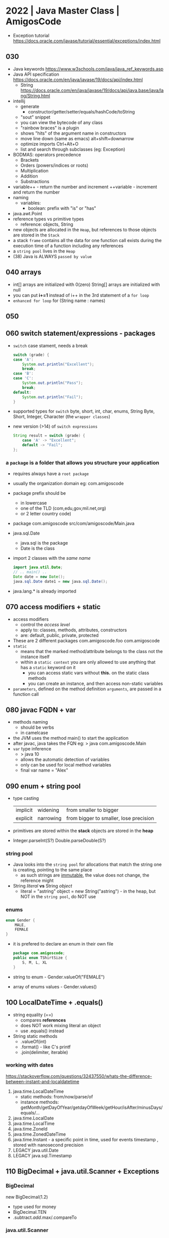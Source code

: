* 2022 | Java Master Class | AmigosCode
- Exception tutorial https://docs.oracle.com/javase/tutorial/essential/exceptions/index.html
** 030
- Java keywords https://www.w3schools.com/java/java_ref_keywords.asp
- Java API specification https://docs.oracle.com/en/java/javase/19/docs/api/index.html
  - String https://docs.oracle.com/en/java/javase/19/docs/api/java.base/java/lang/String.html
- intellij
  - generate
    - constructor/getter/setter/equals/hashCode/toString
  - "sout" snippet
  - you can view the bytecode of any class
  - "rainbow braces" is a plugin
  - shows "hits" of the argument name in constructors
  - move line down (same as emacs)
    alt+shift+downarrow
  - optimize imports
    Ctrl+Alt+O
  - list and search through subclasses (eg: Exception)
- BODMAS: operators precedence
  - Brackets
  - Orders (powers/indices or roots)
  - Multiplication
  - Addition
  - Substractions
- variable++ - return the number and increment
  ++variable - increment         and return the number
- naming
  - variables:
    - boolean: prefix with "is" or "has"
- java.awt.Point
- reference types vs primitive types
  - reference: objects, String
- new objects are allocated in the ~Heap~, but references to those objects are stored in the ~Stack~
- a stack =frame= contains all the data for one function call
  exists during the execution time of a function including any references
- a =string pool= lives in the ~Heap~
- (38) Java is ALWAYS ~passed by value~
** 040 arrays
- int[]     arrays are initialized with 0(zero)
  String[]  arrays are initialized with null
- you can put *i+=1* instead of i++ in the 3rd statement of a ~for loop~
- ~enhanced for loop~ for (String name : names)
** 050
** 060 switch statement/expressions - packages
- ~switch~ case stament, needs a break
  #+begin_src java
    switch (grade) {
    case 'A':
        System.out.println("Excellent");
        break;
    case 'B':
    case 'C':
        System.out.println("Pass");
        break;
    default:
        System.out.println("Fail");
    }
  #+end_src
- supported types for ~switch~
  byte, short, int, char, enums, String
  Byte, Short, Integer, Character (the =wrapper classes=)
- new version (>14) of ~switch expressions~
  #+begin_src java
    String result = switch (grade) {
        case 'A' -> "Excellent";
        default -> "Fail";
    };
  #+end_src
*** a =package= is a folder that allows you structure your application
  - requires always have a ~root package~
  - usually the organization domain eg: com.amigoscode
  - package prefix should be
    - in lowercase
    - one of the TLD (com,edu,gov,mil.net,org)
    - or 2 letter country code)
  - package com.amigoscode
    src/com/amigoscode/Main.java
  - java.sql.Date
    - java.sql is the package
    - Date is the class
  - import 2 classes with the /same name/
    #+begin_src java
      import java.util.Date;
      // .. main() ..
      Date date = new Date();
      java.sql.Date date1 = new java.sql.Date();
    #+end_src
  - java.lang.* is already imported
** 070 access modifiers + static
- access modifiers
  - control the /access level/
  - apply to: classes, methods, attributes, constructors
  - are: default, public, private, protected
- These are 2 different packages
  com.amigoscode.foo
  com.amigoscode
- ~static~
  - means that the marked method/attribute belongs to the class not the instance itself
  - within a ~static context~ you are only allowed to use anything that has a ~static~ keyword on it
    - you can access static vars without *this.* on the static class methods
    - you can create an instance, and then access non-static variables
- ~parameters~, defined on the method definition
  ~arguments~, are passed in a function call
** 080 javac FQDN + var
- methods naming
  - should be verbs
  - in camelcase
- the JVM uses the method main() to start the application
- after javac, java takes the FQN eg:
  > java com.amigoscode.Main
- =var= type inference
  - > java 10
  - allows the automatic detection of variables
  - only can be used for local method variables
  - final var name = "Alex"
** 090 enum + string pool
- type casting
  | implicit | widening  | from smaller to bigger                 |
  | explicit | narrowing | from bigger to smaller, lose precision |
- primitives are stored within the *stack*
  objects are stored in the *heap*
- Integer.parseInt(S?)
  Double.parseDouble(S?)
*** string pool
- Java looks into the ~string pool~ for allocations that match the string one is creating, pointing to the same place
  - as such strings are _immutable_, the value does not change, the reference might
- String /literal/ *vs* String /object/
  - literal = "astring"
    object  = new String("astring") - in the heap, but NOT in the ~string pool~, do NOT use
*** enums
#+begin_src java
  enum Gender {
      MALE,
      FEMALE
  }
#+end_src
- it is prefered to declare an enum in their own file
  #+FILENAME: TShirtSize.java
  #+begin_src java
    package com.amigoscode;
    public enum TShirtSize {
        S, M, L, XL
    }
  #+end_src
- string to enum        - Gender.valueOf("FEMALE")
- array of enums values - Gender.values()
** 100 LocalDateTime + .equals()
- string equality (==)
  - compares *references*
  - does NOT work mixing literal an object
  - use .equals() instead
- String static methods
  - .valueOf(int)
  - .format() - like C's printf
  - .join(delimiter, iterable)
*** working with dates
https://stackoverflow.com/questions/32437550/whats-the-difference-between-instant-and-localdatetime
1) java.time.LocalDateTime
   - static methods: from/now/parse/of
   - instance methods: getMonth/getDayOfYear/getdayOfWeek/getHour/isAfter/minusDays/equals/...
2) java.time.LocalDate
3) java.time.LocalTime
4) java.time.ZoneId
5) java.time.ZonedDateTime
6) java.time.Instant - a specific point in time, used for events timestamp , stored with nanosecond precision
7) LEGACY java.util.Date
8) LEGACY java.sql.Timestamp
** 110 BigDecimal + java.util.Scanner + Exceptions
*** BigDecimal
  new BigDecimal(1.2)
- type used for money
- BigDecimal.TEN
- .subtract/.add/.max/.compareTo
*** java.util.Scanner
- new Scanner(path/file/inputstream/readable)
  new Scanner(System.in)
- .nextLine(), .nextInt(), .hasNext()
*** Exceptions
- java.lang.ArithmeticException
  java.lang.NumberFormatException
- you can catch multiple on the same catch using *|*
  catch (NumberFormatException | ArithmeticException e) {}
- *e.getMessage()*
- catch all
  catch (Exception e)
- ~finally~ mainly used for cleanup purposes
- Error(s), we do not have control
  Exceptions, we have control
** 120 Exception Types + WRITE to a File
*** Exception
|           |              | declared in methods | expectation   |
|-----------+--------------+---------------------+---------------|
| Checked   | Compile Time | yes                 | recoverable   |
| Unchecked | Runtime      | no                  | unrecoverable |
#+begin_src java
  throw new IllegalArgumentException("cannot divide by 0");

  class NewException extends RuntimeException { // or Exception for Checked exception
      public NewException(String message) {
          super(message);
      }
  }
#+end_src
- Object -> Throwable -> Error
                      -> Exception(C) -> IOException (C)
                                      -> RuntimeException
- using *throws* does NOT change any behaviour, is just for the reader or documentation (?)
  - use throws when you don't want to deal with an exception in this module
  - it is "bad" using throws on the main(), you should deal with them in the class methods
  - is better /not to swallow/ the exception in the implementation
    and instead let the caller handle it
*** read from a file
1) java.io.File
   - new File(String) - can throw IOException
   - .exits()
     .isFile()
     .canWrite()
     .delete()
     .rename()
     .createNewFile()
2) java.io.FileWriter(File)
   - optional boolean append argument
   - new can throw an IOException
3) java.io.PrintWriter - what allow us to actually write into the file
   - new PrintWriter(FileWriter)
   - .println()
   - .flush()
   - .close()
4) retrowing but wrapped in a new exception
   #+begin_src java
     private static File createFile(String path) {
         try {
             File file = new File(path);
             if (!file.exists()) {
                 file.createNewFile();
             }
             return file;
         } catch (IOException e) {
             System.out.println(e.getMessage());
             throw new IllegalStateException(e);
         }

     }
   #+end_src
** 130 READ from a File + WRITE try with resources + Classes
*** java.io.Scanner
  - new Scanner(File) - can throw a FileNotFoundException, checked
  - .hasNext(), can be used on a while loop
  - .nextLine()
*** use  =try-with-resources= If you have any class which implements, Closeable and Flushable
  #+begin_src java
    try(
        FileWriter fileWriter = new File(file, false);
        PrintWriter writer = new PrintWriter(fileWriter);
    ) {
        writer.println("Jamila");
    } catch (IOException e) {
        System.out.println(e.getMessage());
    }
  #+end_src
*** classes part 1
- In order to use a class in a *static method* you need to to use a *static class*
- on methods, ~this~ refers to the current instance of the current class
- if you don't define a constructor, Java gives you a =default constructor=
  #+begin_src java
  public Cat() {}
  #+end_src
- class *constructors* can be /overloaded/ different number of arguments
- override =Object.toString()= to have a string representation for the instances of your class
  - like java already does elsewhere (eg: Arrays.toString())
** 140
- on a method's class, you can use the bare variable *NAME* or *this.NAME* if needed to disambiguate
- when *overloading constructors*, you can use ~this()~ to call other constructors from one
  #+begin_src java
    class Cat {
        public Cat(String name, int age, String color) {
            this(name, age);
            this.color = color;
        }
        public Cat(String name, int age) {
            this.name = name;
            this.age = age;
        }
    }
  #+end_src
- we can set class attributes to a default value
  #+begin_src java
    class Cat {
        private String name = "Felix";
        public Cat() {}
        public Cat(String name) {
            this.name = name;
        }
    }
  #+end_src
- on your class, you need to override =.equals()= if you want to compare them (by default does ==)
  Intelije IDE generated code for "Java 7+"
  Everytime you override .equals() you should override the .hashCode()
  #+begin_src java
    @Override
    public boolean equals(Object o) {
        if (this == o)
            return true;
        if (o == null || getClass() != o.getClass())
            return false;
        Cat cat = (Cat) o;
        return age == cat.age &&
            Objects.equals(name, cat.name) &&
            Objects.equals(color, cat.color);
    }

    @Override
    public int hashCode() {
        return Objects.hash(name, age, color);
    }
  #+end_src
** 150 POJO + Java Beans + static
- POJO: Plain Old Java Object
  - used to emphasize that a given object has no association with any framework.
  - doesn't *extend* or *implement* nor has an *annotation*
  - focus on the ~Business Logic~
- Java Beans, is a class that has to obey 3 contracts
  1) must have a *no arg constructor*
  2) all properties must be *private*
  3) should implement *Serializable* (aka can be written to streams)
- static is useful, for example
  1) when writting an utility class (aka when one does not need an instance to use it)
  2) =Static block initialization=
     - when you want to perform some code /and then/ have the final static variable
     - runs *only once*, the first time the class loads into memory
     #+begin_src java
       public class Person {
           public static int count;
           static {
               System.out.println("start: static initialization");
               count = 0;
               System.out.println("end: static initialization");
           }
       }
     #+end_src
  3) for performance
  4) =instance block initializer=
     - to assign default values
     - to run common code BEFORE any of the constructors run
     #+begin_src java
       class Person {
           public static int count;
           private int age;
           private String name;
           {
               count++;
           }
           public Person(String name) {
               this.name = name;
           }
           public Person(String name, int age) {
               this.name = name;
               this.age = age;
           }
       }
     #+end_src
  5) =static import=
     eg: Math.max
     #+begin_src java
       import static java.lang.Math.max;
       import static java.lang.Math.*; // not recommended
       //...
       max(10,20)
     #+end_src
** 160 Code Organization
- Classes that do 1 thing (Single Responsability)
- packages, service classes, dao, utility classes, controllers
